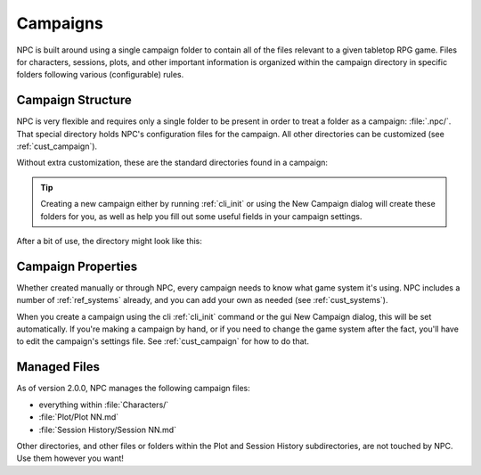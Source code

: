 .. Basic usage guide

.. _basics:

Campaigns
============

NPC is built around using a single campaign folder to contain all of the files relevant to a given tabletop RPG game. Files for characters, sessions, plots, and other important information is organized within the campaign directory in specific folders following various (configurable) rules.

Campaign Structure
------------------

NPC is very flexible and requires only a single folder to be present in order to treat a folder as a campaign: :file:`.npc/`. That special directory holds NPC's configuration files for the campaign. All other directories can be customized (see :ref:`cust_campaign`).

Without extra customization, these are the standard directories found in a campaign:

.. code-block::
    :caption: Default campaign directory layout

    My Campaign/
    ├─ .npc/
    │  ├─ settings.yaml
    ├─ Characters/
    ├─ Plot/
    ├─ Session History/


.. tip::

    Creating a new campaign either by running :ref:`cli_init` or using the New Campaign dialog will create these folders for you, as well as help you fill out some useful fields in your campaign settings.

After a bit of use, the directory might look like this:

.. code-block::
    :caption: Default directories with some example files

    My Campaign/
    ├─ .npc/
    │  ├─ settings.yaml
    ├─ Characters/
    │  ├─ Badd Mann - bad guy.npc
    │  ├─ Caoil Mann - cool guy.npc
    ├─ Plot/
    │  ├─ planning/
    │  │  ├─ future threats.md
    │  ├─ Plot 01.md
    │  ├─ Plot 02.md
    │  ├─ Plot 03.md
    ├─ Session History/
    │  ├─ Session 01.md
    │  ├─ Session 02.md
    │  ├─ Session 03.md

Campaign Properties
-------------------

Whether created manually or through NPC, every campaign needs to know what game system it's using. NPC includes a number of :ref:`ref_systems` already, and you can add your own as needed (see :ref:`cust_systems`).


When you create a campaign using the cli :ref:`cli_init` command or the gui New Campaign dialog, this will be set automatically. If you're making a campaign by hand, or if you need to change the game system after the fact, you'll have to edit the campaign's settings file. See :ref:`cust_campaign` for how to do that.


Managed Files
-------------

As of version 2.0.0, NPC manages the following campaign files:

- everything within :file:`Characters/`
- :file:`Plot/Plot NN.md`
- :file:`Session History/Session NN.md`

Other directories, and other files or folders within the Plot and Session History subdirectories, are not touched by NPC. Use them however you want!
